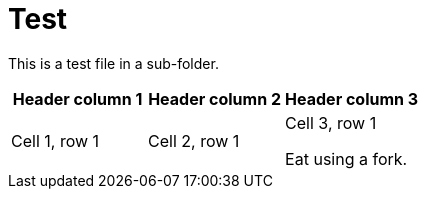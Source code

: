// Should be an AsciiDoc error for the ID.
[id="welcome-index"]
= Test

[.lead]
This is a test file in a sub-folder.

// Should be an AsciiDoc error as the table doesn't have a closing delimiter 
[Attributes]
|===
|Header column 1 |Header column 2 |Header column 3

|Cell 1, row 1
|Cell 2, row 1
|Cell 3, row 1


//Should be a RedHat rule error for this sentence.
Eat using a fork.